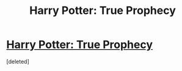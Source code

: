 #+TITLE: Harry Potter: True Prophecy

* [[https://www.quotev.com/story/10176205/Harry-Potter-True-Prophecy][Harry Potter: True Prophecy]]
:PROPERTIES:
:Score: 1
:DateUnix: 1508121245.0
:DateShort: 2017-Oct-16
:END:
[deleted]


